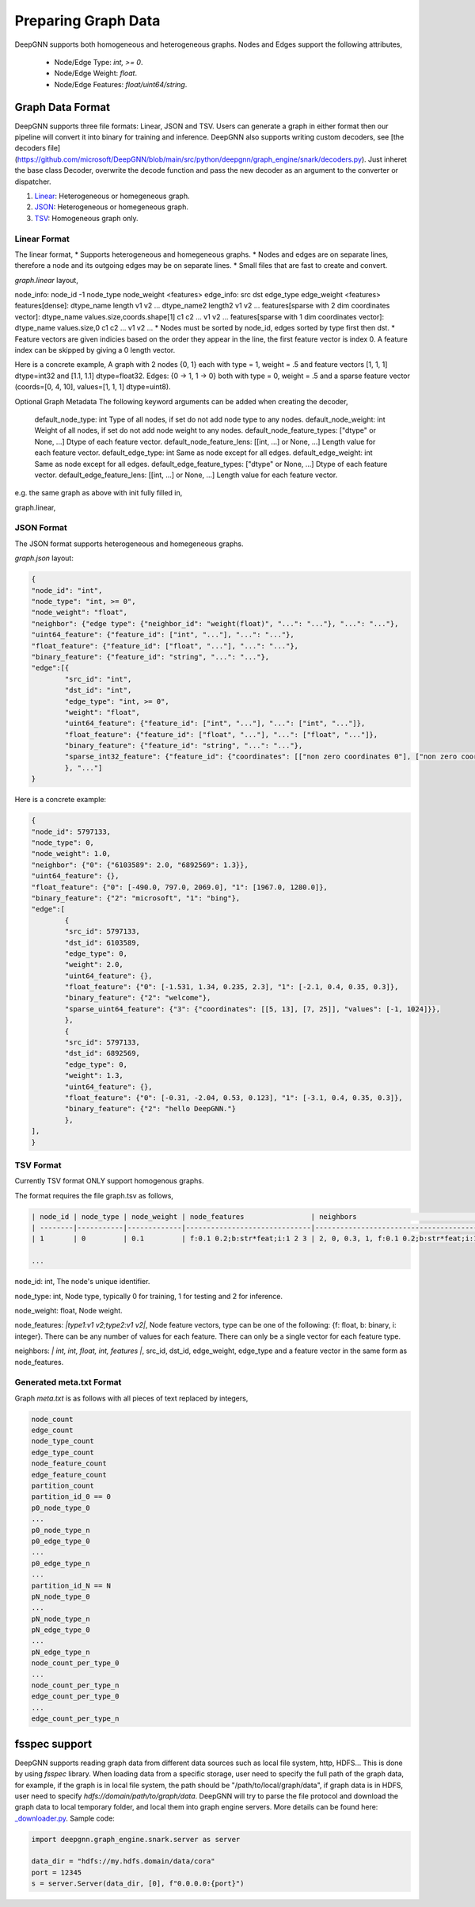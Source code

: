 ####################
Preparing Graph Data
####################

DeepGNN supports both homogeneous and heterogeneous graphs. Nodes and Edges support the following attributes,

  * Node/Edge Type: `int, >= 0`.
  * Node/Edge Weight: `float`.
  * Node/Edge Features: `float/uint64/string`.

*****************
Graph Data Format
*****************

DeepGNN supports three file formats: Linear, JSON and TSV.
Users can generate a graph in either format then our pipeline will convert it into binary for training and inference.
DeepGNN also supports writing custom decoders, see [the decoders file](https://github.com/microsoft/DeepGNN/blob/main/src/python/deepgnn/graph_engine/snark/decoders.py).
Just inheret the base class Decoder, overwrite the decode function and pass the new decoder as an argument to the converter or dispatcher.

1. `Linear <#linear-format>`_: Heterogeneous or homegeneous graph.

2. `JSON <#json-format>`_: Heterogeneous or homegeneous graph.

3. `TSV <#tsv-format>`_: Homogeneous graph only.

Linear Format
=============

The linear format,
* Supports heterogeneous and homegeneous graphs.
* Nodes and edges are on separate lines, therefore a node and its outgoing edges may be on separate lines.
* Small files that are fast to create and convert.

`graph.linear` layout,

.. code-block:: text
	<node info>
	<edge_1_info>
	<edge_2_info>
	...

node_info: node_id -1 node_type node_weight <features>
edge_info: src dst edge_type edge_weight <features>
features[dense]: dtype_name length v1 v2 ... dtype_name2 length2 v1 v2 ...
features[sparse with 2 dim coordinates vector]: dtype_name values.size,coords.shape[1] c1 c2 ... v1 v2 ...
features[sparse with 1 dim coordinates vector]: dtype_name values.size,0 c1 c2 ... v1 v2 ...
* Nodes must be sorted by node_id, edges sorted by type first then dst.
* Feature vectors are given indicies based on the order they appear in the line, the first feature vector is index 0.
A feature index can be skipped by giving a 0 length vector.

Here is a concrete example,
A graph with 2 nodes {0, 1} each with type = 1, weight = .5 and
feature vectors [1, 1, 1] dtype=int32 and [1.1, 1.1] dtype=float32.
Edges: {0 -> 1, 1 -> 0} both with type = 0, weight = .5 and a sparse feature
vector (coords=[0, 4, 10], values=[1, 1, 1] dtype=uint8).

.. code-block:: text
	0 -1 1 .5 int32 3 1 1 1 float32 2 1.1 1.1
	0 1 0 .5 uint8 3,0 0 4 10 1 1 1
	1 -1 1 .5 int32 3 1 1 1 float32 2 1.1 1.1
	1 0 0 .5 uint8 3,0 0 4 10 1 1 1

Optional Graph Metadata
The following keyword arguments can be added when creating the decoder,
	default_node_type: int Type of all nodes, if set do not add node type to any nodes.
	default_node_weight: int Weight of all nodes, if set do not add node weight to any nodes.
	default_node_feature_types: ["dtype" or None, ...] Dtype of each feature vector.
	default_node_feature_lens: [[int, ...] or None, ...] Length value for each feature vector.
	default_edge_type: int Same as node except for all edges.
	default_edge_weight: int Same as node except for all edges.
	default_edge_feature_types: ["dtype" or None, ...] Dtype of each feature vector.
	default_edge_feature_lens: [[int, ...] or None, ...] Length value for each feature vector.

e.g. the same graph as above with init fully filled in,

.. code-block:: python
	LinearDecoder(
		default_node_type=1,
		default_node_weight=.5,
		default_node_feature_types=["int32", "float32"],
		default_node_feature_lens=[[3],[2]],
		default_edge_type=0,
		default_edge_weight=.5,
		default_edge_feature_types=["uint8"],
		default_edge_feature_lens=[[3, 0]],
	)

graph.linear,

.. code-block:: text
	0 -1 1 1 1 1.1 1.1
	0 1 0 4 10 1 1 1
	1 -1 1 1 1 1.1 1.1
	1 0 0 4 10 1 1 1

JSON Format
===========

The JSON format supports heterogeneous and homegeneous graphs.

`graph.json` layout:

.. code-block:: json

	{
	"node_id": "int",
	"node_type": "int, >= 0",
	"node_weight": "float",
	"neighbor": {"edge type": {"neighbor_id": "weight(float)", "...": "..."}, "...": "..."},
	"uint64_feature": {"feature_id": ["int", "..."], "...": "..."},
	"float_feature": {"feature_id": ["float", "..."], "...": "..."},
	"binary_feature": {"feature_id": "string", "...": "..."},
	"edge":[{
		"src_id": "int",
		"dst_id": "int",
		"edge_type": "int, >= 0",
		"weight": "float",
		"uint64_feature": {"feature_id": ["int", "..."], "...": ["int", "..."]},
		"float_feature": {"feature_id": ["float", "..."], "...": ["float", "..."]},
		"binary_feature": {"feature_id": "string", "...": "..."},
		"sparse_int32_feature": {"feature_id": {"coordinates": [["non zero coordinates 0"], ["non zero coordinates 1", "..."]], "values": ["value 0", "value 1", "..."]}},
		}, "..."]
	}

Here is a concrete example:

.. code-block:: json

	{
	"node_id": 5797133,
	"node_type": 0,
	"node_weight": 1.0,
	"neighbor": {"0": {"6103589": 2.0, "6892569": 1.3}},
	"uint64_feature": {},
	"float_feature": {"0": [-490.0, 797.0, 2069.0], "1": [1967.0, 1280.0]},
	"binary_feature": {"2": "microsoft", "1": "bing"},
	"edge":[
		{
		"src_id": 5797133,
		"dst_id": 6103589,
		"edge_type": 0,
		"weight": 2.0,
		"uint64_feature": {},
		"float_feature": {"0": [-1.531, 1.34, 0.235, 2.3], "1": [-2.1, 0.4, 0.35, 0.3]},
		"binary_feature": {"2": "welcome"},
		"sparse_uint64_feature": {"3": {"coordinates": [[5, 13], [7, 25]], "values": [-1, 1024]}},
		},
		{
		"src_id": 5797133,
		"dst_id": 6892569,
		"edge_type": 0,
		"weight": 1.3,
		"uint64_feature": {},
		"float_feature": {"0": [-0.31, -2.04, 0.53, 0.123], "1": [-3.1, 0.4, 0.35, 0.3]},
		"binary_feature": {"2": "hello DeepGNN."}
		},
	],
	}

TSV Format
==========

Currently TSV format ONLY support homogenous graphs.

The format requires the file graph.tsv as follows,

.. code-block:: text

	| node_id | node_type | node_weight | node_features                | neighbors                                  |
	| --------|-----------|-------------|------------------------------|--------------------------------------------|
	| 1       | 0         | 0.1         | f:0.1 0.2;b:str*feat;i:1 2 3 | 2, 0, 0.3, 1, f:0.1 0.2;b:str*feat;i:1 2 3 |

	...



node_id: int, The node's unique identifier.

node_type: int, Node type, typically 0 for training, 1 for testing and 2 for inference.

node_weight: float, Node weight.

node_features: *|type1:v1 v2;type2:v1 v2|*, Node feature vectors, type can be one of the following: {f: float, b: binary, i: integer}. There can be any number of values for each feature. There can only be a single vector for each feature type.

neighbors: *| int, int, float, int, features |*, src_id, dst_id, edge_weight, edge_type and a feature vector in the same form as node_features.

Generated meta.txt Format
==========

Graph `meta.txt` is as follows with all pieces of text replaced by integers,

.. code-block:: text

	node_count
	edge_count
	node_type_count
	edge_type_count
	node_feature_count
	edge_feature_count
	partition_count
	partition_id_0 == 0
	p0_node_type_0
	...
	p0_node_type_n
	p0_edge_type_0
	...
	p0_edge_type_n
	...
	partition_id_N == N
	pN_node_type_0
	...
	pN_node_type_n
	pN_edge_type_0
	...
	pN_edge_type_n
	node_count_per_type_0
	...
	node_count_per_type_n
	edge_count_per_type_0
	...
	edge_count_per_type_n

**************
fsspec support
**************

DeepGNN supports reading graph data from different data sources such as local file system, http, HDFS... This is done by using `fsspec` library. When loading data from a specific storage, user need to specify the full path of the graph data, for example, if the graph is in local file system, the path should be "/path/to/local/graph/data", if graph data is in HDFS, user need to specify `hdfs://domain/path/to/graph/data`. DeepGNN will try to parse the file protocol and download the graph data to local temporary folder, and local them into graph engine servers. More details can be found here: `_downloader.py <https://github.com/microsoft/DeepGNN/blob/main/src/python/deepgnn/graph_engine/snark/_downloader.py>`_.
Sample code:

.. code-block:: python

	import deepgnn.graph_engine.snark.server as server

	data_dir = "hdfs://my.hdfs.domain/data/cora"
	port = 12345
	s = server.Server(data_dir, [0], f"0.0.0.0:{port}")
